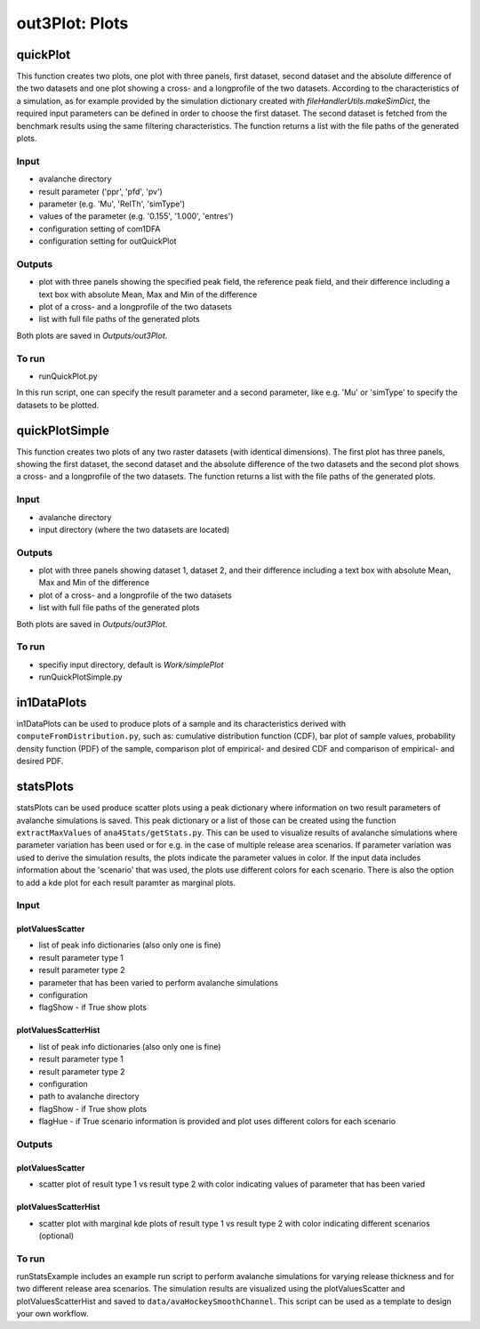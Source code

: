##################################
out3Plot: Plots
##################################


quickPlot
===========

This function creates two plots, one plot with three panels, first dataset, second dataset and the absolute difference of the two datasets and
one plot showing a cross- and a longprofile of the two datasets.
According to the characteristics of a simulation, as for example provided by the simulation dictionary created with *fileHandlerUtils.makeSimDict*,
the required input parameters can be defined in order to choose the first dataset.
The second dataset is fetched from the benchmark results using the same filtering characteristics.
The function returns a list with the file paths of the generated plots.


Input
-----

* avalanche directory
* result parameter ('ppr', 'pfd', 'pv')
* parameter (e.g. 'Mu', 'RelTh', 'simType')
* values of the parameter (e.g. '0.155', '1.000', 'entres')
* configuration setting of com1DFA
* configuration setting for outQuickPlot


Outputs
-------

* plot with three panels showing the specified peak field, the reference peak field, and their difference including a text box with absolute Mean, Max and Min of the difference
* plot of a cross- and a longprofile of the two datasets
* list with full file paths of the generated plots

Both plots are saved in *Outputs/out3Plot*.



To run
------

* runQuickPlot.py

In this run script, one can specify the result parameter and a second parameter, like e.g. 'Mu' or 'simType' to specify the datasets to be plotted.


quickPlotSimple
=================

This function creates two plots of any two raster datasets (with identical dimensions).
The first plot has three panels, showing the first dataset, the second dataset and the absolute difference of the two datasets and
the second plot shows a cross- and a longprofile of the two datasets.
The function returns a list with the file paths of the generated plots.


Input
-----

* avalanche directory
* input directory (where the two datasets are located)

Outputs
-------

* plot with three panels showing dataset 1, dataset 2, and their difference including a text box with absolute Mean, Max and Min of the difference
* plot of a cross- and a longprofile of the two datasets
* list with full file paths of the generated plots

Both plots are saved in *Outputs/out3Plot*.


To run
------

* specifiy input directory, default is *Work/simplePlot*
* runQuickPlotSimple.py



in1DataPlots
=================

in1DataPlots can be used to produce plots of a sample and its characteristics derived with ``computeFromDistribution.py``,
such as: cumulative distribution function (CDF), bar plot of sample values, probability density function (PDF) of the sample,
comparison plot of empirical- and desired CDF and comparison of empirical- and desired PDF.



statsPlots
=================

statsPlots can be used produce scatter plots using a peak dictionary where information on two result parameters of avalanche simulations is saved.
This peak dictionary or a list of those can be created using the function ``extractMaxValues`` of ``ana4Stats/getStats.py``.
This can be used to visualize results of avalanche simulations where parameter variation has been used or for e.g. in the case of
multiple release area scenarios. If parameter variation was used to derive the simulation results, the plots indicate the parameter values in color.
If the input data includes information about the 'scenario' that was used, the plots use different colors for each scenario.
There is also the option to add a kde plot for each result paramter as marginal plots.


Input
-----

plotValuesScatter
~~~~~~~~~~~~~~~~~~

* list of peak info dictionaries (also only one is fine)
* result parameter type 1
* result parameter type 2
* parameter that has been varied to perform avalanche simulations
* configuration
* flagShow - if True show plots


plotValuesScatterHist
~~~~~~~~~~~~~~~~~~~~~~

* list of peak info dictionaries (also only one is fine)
* result parameter type 1
* result parameter type 2
* configuration
* path to avalanche directory
* flagShow - if True show plots
* flagHue - if True scenario information is provided and plot uses different colors for each scenario


Outputs
-------

plotValuesScatter
~~~~~~~~~~~~~~~~~~

* scatter plot of result type 1 vs result type 2 with color indicating values of parameter that has been varied


plotValuesScatterHist
~~~~~~~~~~~~~~~~~~~~~~~

* scatter plot with marginal kde plots of result type 1 vs result type 2 with color indicating different scenarios (optional)


To run
------

runStatsExample includes an example run script to perform avalanche simulations for varying release thickness and for two different
release area scenarios. The simulation results are visualized using the plotValuesScatter and plotValuesScatterHist and saved to
``data/avaHockeySmoothChannel``. This script can be used as a template to design your own workflow.
